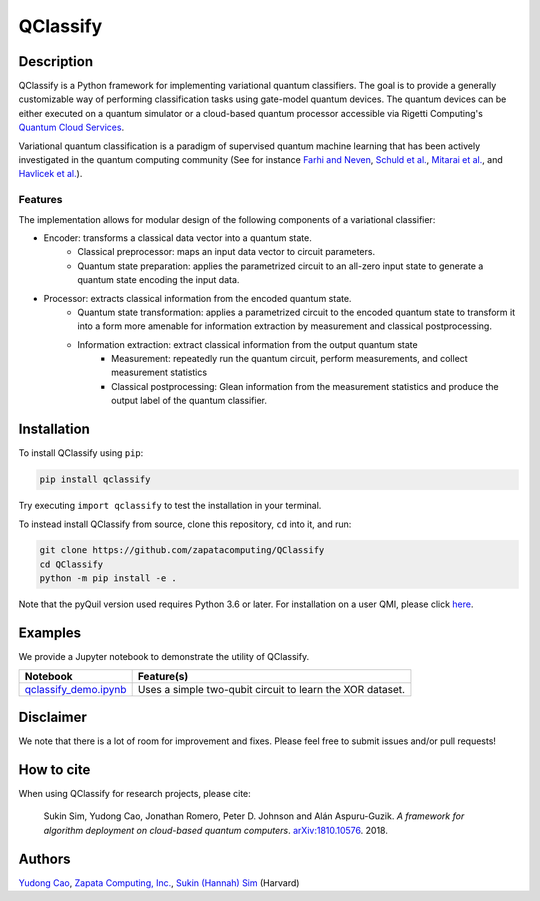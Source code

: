 =========
QClassify
=========


Description
===========

QClassify is a Python framework for implementing variational quantum classifiers. The goal is to provide a generally customizable way of performing classification tasks using gate-model quantum devices. The quantum devices can be either executed on a quantum simulator or a cloud-based quantum processor accessible via Rigetti Computing's `Quantum Cloud Services <https://www.rigetti.com/qcs>`__.

Variational quantum classification is a paradigm of supervised quantum machine learning that has been actively investigated in the quantum computing community (See for instance `Farhi and Neven <https://arxiv.org/abs/1802.06002>`__, `Schuld et al. <https://arxiv.org/abs/1804.00633>`__, `Mitarai et al. <https://arxiv.org/abs/1803.00745>`__, and `Havlicek et al. <https://arxiv.org/abs/1804.11326>`__). 


Features
--------

The implementation allows for modular design of the following components of a variational classifier: 

* Encoder: transforms a classical data vector into a quantum state.
    - Classical preprocessor: maps an input data vector to circuit parameters.
    - Quantum state preparation: applies the parametrized circuit to an all-zero input state to generate a quantum state encoding the input data.

* Processor: extracts classical information from the encoded quantum state.
    - Quantum state transformation: applies a parametrized circuit to the encoded quantum state to transform it into a form more amenable for information extraction by measurement and classical postprocessing.
    - Information extraction: extract classical information from the output quantum state
        + Measurement: repeatedly run the quantum circuit, perform measurements, and collect measurement statistics
        + Classical postprocessing: Glean information from the measurement statistics and produce the output label of the quantum classifier.


Installation
============

To install QClassify using ``pip``:

.. code-block:: bash

	pip install qclassify

Try executing ``import qclassify`` to test the installation in your terminal.


To instead install QClassify from source, clone this repository, ``cd`` into it, and run:

.. code-block:: bash

	git clone https://github.com/zapatacomputing/QClassify
	cd QClassify
	python -m pip install -e .

Note that the pyQuil version used requires Python 3.6 or later. For installation on a user QMI, please click `here <https://github.com/hsim13372/QCompress/blob/master/qmi_instructions.rst>`__.


Examples
========

We provide a Jupyter notebook to demonstrate the utility of QClassify. 

.. csv-table::
   :header: Notebook, Feature(s)

   `qclassify_demo.ipynb <https://github.com/zapatacomputing/QClassify/blob/master/qclassify_demo.ipynb>`__, Uses a simple two-qubit circuit to learn the XOR dataset. 


Disclaimer
==========

We note that there is a lot of room for improvement and fixes. Please feel free to submit issues and/or pull requests!


How to cite
===========

When using QClassify for research projects, please cite:

	Sukin Sim, Yudong Cao, Jonathan Romero, Peter D. Johnson and Alán Aspuru-Guzik.
	*A framework for algorithm deployment on cloud-based quantum computers*.
	`arXiv:1810.10576 <https://arxiv.org/abs/1810.10576>`__. 2018.


Authors
=======

`Yudong Cao <https://github.com/yudongcao>`__, `Zapata Computing, Inc. <https://zapatacomputing.com/>`__, `Sukin (Hannah) Sim <https://github.com/hsim13372>`__ (Harvard)
